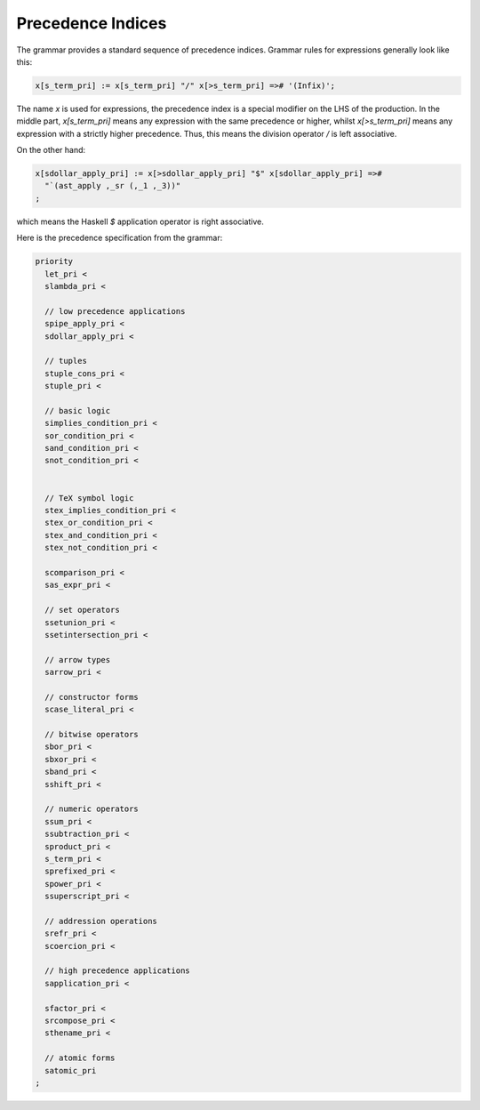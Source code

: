 Precedence Indices
==================

The grammar provides a standard sequence of precedence indices.
Grammar rules for expressions generally look like this:

.. code-block:: felix

  x[s_term_pri] := x[s_term_pri] "/" x[>s_term_pri] =># '(Infix)';

The name `x` is used for expressions, the precedence index is a special
modifier on the LHS of the production. In the middle part, `x[s_term_pri]`
means any expression with the same precedence or higher, whilst
`x[>s_term_pri]` means any expression with a strictly higher precedence.
Thus, this means the division operator `/` is left associative.
  
On the other hand:

.. code-block:: felix
 
  x[sdollar_apply_pri] := x[>sdollar_apply_pri] "$" x[sdollar_apply_pri] =># 
    "`(ast_apply ,_sr (,_1 ,_3))"
  ;

which means the Haskell `$` application operator is right associative.


Here is the precedence specification from the grammar:

.. code-block:: felix

  priority
    let_pri <
    slambda_pri <

    // low precedence applications
    spipe_apply_pri <
    sdollar_apply_pri <

    // tuples
    stuple_cons_pri <
    stuple_pri <

    // basic logic
    simplies_condition_pri <
    sor_condition_pri <
    sand_condition_pri <
    snot_condition_pri <


    // TeX symbol logic
    stex_implies_condition_pri <
    stex_or_condition_pri <
    stex_and_condition_pri <
    stex_not_condition_pri <

    scomparison_pri <
    sas_expr_pri <

    // set operators
    ssetunion_pri <
    ssetintersection_pri <

    // arrow types
    sarrow_pri <

    // constructor forms
    scase_literal_pri <

    // bitwise operators
    sbor_pri <
    sbxor_pri <
    sband_pri <
    sshift_pri <

    // numeric operators
    ssum_pri <
    ssubtraction_pri <
    sproduct_pri <
    s_term_pri <
    sprefixed_pri <
    spower_pri <
    ssuperscript_pri <

    // addression operations
    srefr_pri <
    scoercion_pri <

    // high precedence applications
    sapplication_pri <

    sfactor_pri <
    srcompose_pri <
    sthename_pri <

    // atomic forms
    satomic_pri
  ;


